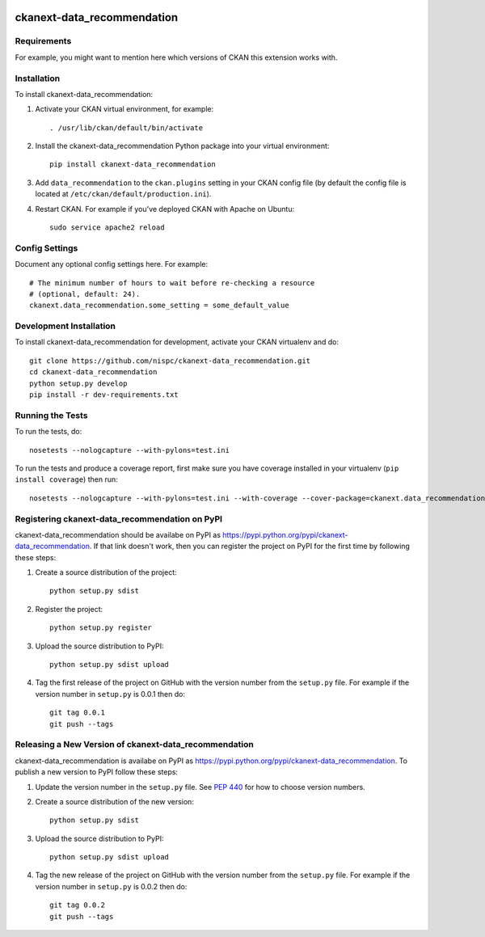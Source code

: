 .. You should enable this project on travis-ci.org and coveralls.io to make
   these badges work. The necessary Travis and Coverage config files have been
   generated for you.

.. image:: https://travis-ci.org/nispc/ckanext-data_recommendation.svg?branch=master
    :target: https://travis-ci.org/nispc/ckanext-data_recommendation

.. image:: https://coveralls.io/repos/nispc/ckanext-data_recommendation/badge.png?branch=master
  :target: https://coveralls.io/r/nispc/ckanext-data_recommendation?branch=master

.. image:: https://pypip.in/download/ckanext-data_recommendation/badge.svg
    :target: https://pypi.python.org/pypi//ckanext-data_recommendation/
    :alt: Downloads

.. image:: https://pypip.in/version/ckanext-data_recommendation/badge.svg
    :target: https://pypi.python.org/pypi/ckanext-data_recommendation/
    :alt: Latest Version

.. image:: https://pypip.in/py_versions/ckanext-data_recommendation/badge.svg
    :target: https://pypi.python.org/pypi/ckanext-data_recommendation/
    :alt: Supported Python versions

.. image:: https://pypip.in/status/ckanext-data_recommendation/badge.svg
    :target: https://pypi.python.org/pypi/ckanext-data_recommendation/
    :alt: Development Status

.. image:: https://pypip.in/license/ckanext-data_recommendation/badge.svg
    :target: https://pypi.python.org/pypi/ckanext-data_recommendation/
    :alt: License

=============
ckanext-data_recommendation
=============

.. Put a description of your extension here:
   What does it do? What features does it have?
   Consider including some screenshots or embedding a video!


------------
Requirements
------------

For example, you might want to mention here which versions of CKAN this
extension works with.


------------
Installation
------------

.. Add any additional install steps to the list below.
   For example installing any non-Python dependencies or adding any required
   config settings.

To install ckanext-data_recommendation:

1. Activate your CKAN virtual environment, for example::

     . /usr/lib/ckan/default/bin/activate

2. Install the ckanext-data_recommendation Python package into your virtual environment::

     pip install ckanext-data_recommendation

3. Add ``data_recommendation`` to the ``ckan.plugins`` setting in your CKAN
   config file (by default the config file is located at
   ``/etc/ckan/default/production.ini``).

4. Restart CKAN. For example if you've deployed CKAN with Apache on Ubuntu::

     sudo service apache2 reload


---------------
Config Settings
---------------

Document any optional config settings here. For example::

    # The minimum number of hours to wait before re-checking a resource
    # (optional, default: 24).
    ckanext.data_recommendation.some_setting = some_default_value


------------------------
Development Installation
------------------------

To install ckanext-data_recommendation for development, activate your CKAN virtualenv and
do::

    git clone https://github.com/nispc/ckanext-data_recommendation.git
    cd ckanext-data_recommendation
    python setup.py develop
    pip install -r dev-requirements.txt


-----------------
Running the Tests
-----------------

To run the tests, do::

    nosetests --nologcapture --with-pylons=test.ini

To run the tests and produce a coverage report, first make sure you have
coverage installed in your virtualenv (``pip install coverage``) then run::

    nosetests --nologcapture --with-pylons=test.ini --with-coverage --cover-package=ckanext.data_recommendation --cover-inclusive --cover-erase --cover-tests


---------------------------------
Registering ckanext-data_recommendation on PyPI
---------------------------------

ckanext-data_recommendation should be availabe on PyPI as
https://pypi.python.org/pypi/ckanext-data_recommendation. If that link doesn't work, then
you can register the project on PyPI for the first time by following these
steps:

1. Create a source distribution of the project::

     python setup.py sdist

2. Register the project::

     python setup.py register

3. Upload the source distribution to PyPI::

     python setup.py sdist upload

4. Tag the first release of the project on GitHub with the version number from
   the ``setup.py`` file. For example if the version number in ``setup.py`` is
   0.0.1 then do::

       git tag 0.0.1
       git push --tags


----------------------------------------
Releasing a New Version of ckanext-data_recommendation
----------------------------------------

ckanext-data_recommendation is availabe on PyPI as https://pypi.python.org/pypi/ckanext-data_recommendation.
To publish a new version to PyPI follow these steps:

1. Update the version number in the ``setup.py`` file.
   See `PEP 440 <http://legacy.python.org/dev/peps/pep-0440/#public-version-identifiers>`_
   for how to choose version numbers.

2. Create a source distribution of the new version::

     python setup.py sdist

3. Upload the source distribution to PyPI::

     python setup.py sdist upload

4. Tag the new release of the project on GitHub with the version number from
   the ``setup.py`` file. For example if the version number in ``setup.py`` is
   0.0.2 then do::

       git tag 0.0.2
       git push --tags
